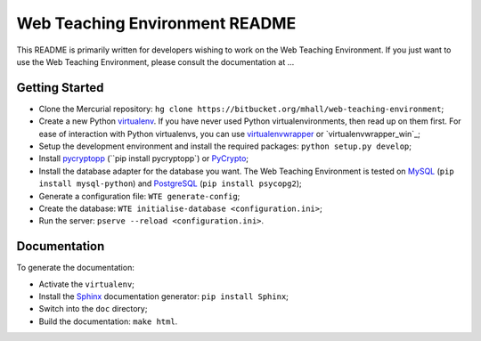 Web Teaching Environment README
===============================

This README is primarily written for developers wishing to work on the Web
Teaching Environment. If you just want to use the Web Teaching Environment,
please consult the documentation at ...

Getting Started
---------------

- Clone the Mercurial repository:
  ``hg clone https://bitbucket.org/mhall/web-teaching-environment``;

- Create a new Python `virtualenv`_. If you have never used Python
  virtualenvironments, then read up on them first. For ease of interaction with
  Python virtualenvs, you can use `virtualenvwrapper`_ or
  `virtualenvwrapper_win`_;

- Setup the development environment and install the required packages:
  ``python setup.py develop``;

- Install `pycryptopp`_ (``pip install pycryptopp`) or `PyCrypto`_;

- Install the database adapter for the database you want. The Web Teaching
  Environment is tested on `MySQL`_ (``pip install mysql-python``) and
  `PostgreSQL`_ (``pip install psycopg2``);

- Generate a configuration file: ``WTE generate-config``;

- Create the database: ``WTE initialise-database <configuration.ini>``;

- Run the server: ``pserve --reload <configuration.ini>``.

.. _`virtualenv`: http://virtualenv.readthedocs.org
.. _`virtualenvwrapper`: http://virtualenvwrapper.readthedocs.org
.. _`wirtualenvwrapper_win`: https://pypi.python.org/pypi/virtualenvwrapper-win
.. _`pycryptopp`: https://pypi.python.org/pypi/pycryptopp
.. _`PyCrypto`: https://www.dlitz.net/software/pycrypto/
.. _`PostgreSQL`: http://www.postgresql.org/
.. _`MySQL`: http://www.mysql.com/

Documentation
-------------

To generate the documentation:

- Activate the ``virtualenv``;

- Install the `Sphinx`_ documentation generator: ``pip install Sphinx``;

- Switch into the ``doc`` directory;

- Build the documentation: ``make html``.

.. _`Sphinx`: http://sphinx-doc.org
